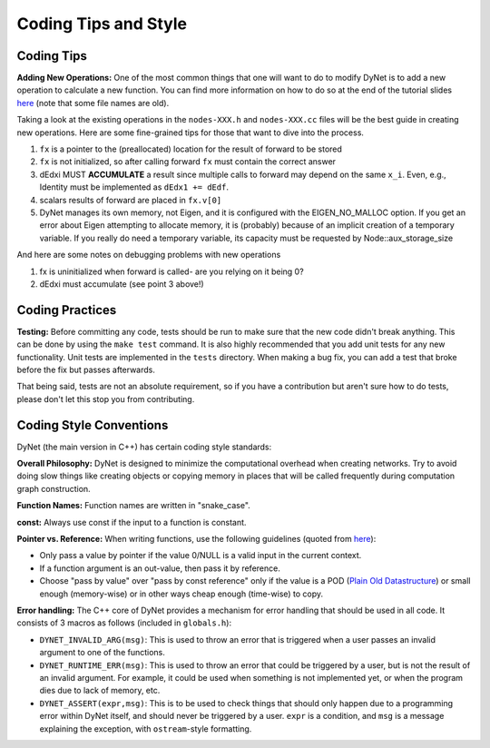 Coding Tips and Style
=====================

Coding Tips
-----------

**Adding New Operations:**
One of the most common things that one will want to do to modify DyNet is to add a new operation
to calculate a new function.
You can find more information on how to do so at the end of the tutorial slides
`here <http://phontron.com/slides/emnlp2016-dynet-tutorial-part1.pdf>`_ (note that some file
names are old).

Taking a look at the existing operations in the ``nodes-XXX.h`` and ``nodes-XXX.cc`` files
will be the best guide in creating new operations. Here are some fine-grained tips for
those that want to dive into the process.

1. ``fx`` is a pointer to the (preallocated) location for the result
   of forward to be stored
2. ``fx`` is not initialized, so after calling forward ``fx`` must contain the correct answer
3. dEdxi MUST **ACCUMULATE** a result since multiple calls to forward may depend on
   the same ``x_i``. Even, e.g., Identity must be implemented as ``dEdx1 += dEdf``.
4. scalars results of forward are placed in ``fx.v[0]``
5. DyNet manages its own memory, not Eigen, and it is configured with the
   EIGEN_NO_MALLOC option. If you get an error about Eigen attempting to allocate
   memory, it is (probably) because of an implicit creation of a temporary variable.
   If you really do need a temporary variable, its capacity must be requested by
   Node::aux_storage_size

And here are some notes on debugging problems with new operations

1. fx is uninitialized when forward is called- are you relying on it being 0?
2. dEdxi must accumulate (see point 3 above!)

Coding Practices
----------------

**Testing:**
Before committing any code, tests should be run to make sure that the new code didn't break anything.
This can be done by using the ``make test`` command.
It is also highly recommended that you add unit tests for any new functionality.
Unit tests are implemented in the ``tests`` directory.
When making a bug fix, you can add a test that broke before the fix but passes afterwards.

That being said, tests are not an absolute requirement, so if you have a contribution but aren't sure
how to do tests, please don't let this stop you from contributing.

Coding Style Conventions
------------------------

DyNet (the main version in C++) has certain coding style standards:

**Overall Philosophy:** DyNet is designed to minimize the computational
overhead when creating networks. Try to avoid doing slow things like creating
objects or copying memory in places that will be called frequently during
computation graph construction.

**Function Names:** Function names are written in "snake_case".

**const:** Always use const if the input to a function is constant.

**Pointer vs. Reference:** When writing functions, use the following guidelines
(quoted from `here <http://stackoverflow.com/questions/114180/pointer-vs-reference/114351#114351>`_):

* Only pass a value by pointer if the value 0/NULL is a valid input in the
  current context.
* If a function argument is an out-value, then pass it by reference.
* Choose "pass by value" over "pass by const reference" only if the value is a
  POD (`Plain Old Datastructure <http://stackoverflow.com/questions/146452/what-are-pod-types-in-c>`_)
  or small enough (memory-wise) or in other ways cheap enough (time-wise) to
  copy.

**Error handling:** The C++ core of DyNet provides a mechanism for error handling that
should be used in all code. It consists of 3 macros as follows (included in ``globals.h``):

* ``DYNET_INVALID_ARG(msg)``: This is used to throw an error that is triggered when
  a user passes an invalid argument to one of the functions.
* ``DYNET_RUNTIME_ERR(msg)``: This is used to throw an error that could be triggered
  by a user, but is not the result of an invalid argument. For example, it could be
  used when something is not implemented yet, or when the program dies due to lack
  of memory, etc.
* ``DYNET_ASSERT(expr,msg)``: This is to be used to check things that should only
  happen due to a programming error within DyNet itself, and should never be
  triggered by a user. ``expr`` is a condition, and ``msg`` is a message explaining
  the exception, with ``ostream``-style formatting.
